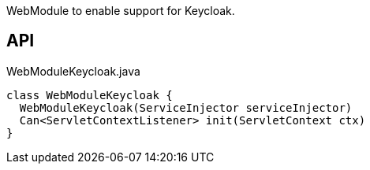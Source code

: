 :Notice: Licensed to the Apache Software Foundation (ASF) under one or more contributor license agreements. See the NOTICE file distributed with this work for additional information regarding copyright ownership. The ASF licenses this file to you under the Apache License, Version 2.0 (the "License"); you may not use this file except in compliance with the License. You may obtain a copy of the License at. http://www.apache.org/licenses/LICENSE-2.0 . Unless required by applicable law or agreed to in writing, software distributed under the License is distributed on an "AS IS" BASIS, WITHOUT WARRANTIES OR  CONDITIONS OF ANY KIND, either express or implied. See the License for the specific language governing permissions and limitations under the License.

WebModule to enable support for Keycloak.

== API

[source,java]
.WebModuleKeycloak.java
----
class WebModuleKeycloak {
  WebModuleKeycloak(ServiceInjector serviceInjector)
  Can<ServletContextListener> init(ServletContext ctx)
}
----

